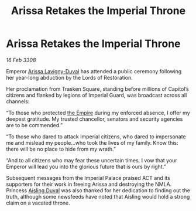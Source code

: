 :PROPERTIES:
:ID:       fa63aaa8-0ef3-4624-90c2-4ac529787497
:END:
#+title: Arissa Retakes the Imperial Throne
#+filetags: :galnet:

* Arissa Retakes the Imperial Throne

/16 Feb 3308/

Emperor [[id:34f3cfdd-0536-40a9-8732-13bf3a5e4a70][Arissa Lavigny-Duval]] has attended a public ceremony following her year-long abduction by the Lords of Restoration. 

Her proclamation from Trasken Square, standing before millions of Capitol’s citizens and flanked by legions of Imperial Guard, was broadcast across all channels: 

“To those who protected [[id:77cf2f14-105e-4041-af04-1213f3e7383c][the Empire]] during my enforced absence, I offer my deepest gratitude. My trusted chancellor, senators and security agencies are to be commended.” 

“To those who dared to attack Imperial citizens, who dared to impersonate me and mislead my people…who took the lives of my family. Know this: there will be no place to hide from my wrath.” 

“And to all citizens who may fear these uncertain times, I vow that your Emperor will lead you into the glorious future that is ours by right.” 

Subsequent messages from the Imperial Palace praised ACT and its supporters for their work in freeing Arissa and destroying the NMLA. Princess [[id:b402bbe3-5119-4d94-87ee-0ba279658383][Aisling Duval]] was also thanked for her dedication to finding out the truth, although some newsfeeds have noted that Aisling would hold a strong claim on a vacated throne.
